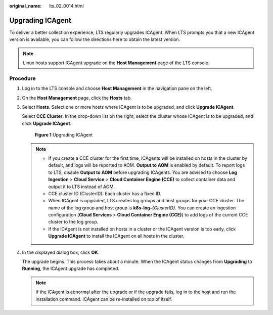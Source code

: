 :original_name: lts_02_0014.html

.. _lts_02_0014:

Upgrading ICAgent
=================

To deliver a better collection experience, LTS regularly upgrades ICAgent. When LTS prompts you that a new ICAgent version is available, you can follow the directions here to obtain the latest version.

.. note::

   Linux hosts support ICAgent upgrade on the **Host Management** page of the LTS console.

Procedure
---------

#. Log in to the LTS console and choose **Host Management** in the navigation pane on the left.

#. On the **Host Management** page, click the **Hosts** tab.

#. Select **Hosts**. Select one or more hosts where ICAgent is to be upgraded, and click **Upgrade ICAgent**.

   Select **CCE Cluster**. In the drop-down list on the right, select the cluster whose ICAgent is to be upgraded, and click **Upgrade ICAgent**.


   .. figure:: /_static/images/en-us_image_0000001460235561.png
      :alt: **Figure 1** Upgrading ICAgent

      **Figure 1** Upgrading ICAgent

   .. note::

      -  .. _lts_02_0014__en-us_topic_0000001167072801_li1088163816131:

         If you create a CCE cluster for the first time, ICAgents will be installed on hosts in the cluster by default, and logs will be reported to AOM. **Output to AOM** is enabled by default. To report logs to LTS, disable **Output to AOM** before upgrading ICAgents. You are advised to choose **Log Ingestion** > **Cloud Service** > **Cloud Container Engine (CCE)** to collect container data and output it to LTS instead of AOM.

      -  CCE cluster ID (ClusterID): Each cluster has a fixed ID.

      -  When ICAgent is upgraded, LTS creates log groups and host groups for your CCE cluster. The name of the log group and host group is **k8s-log-**\ *{ClusterID}*. You can create an ingestion configuration (**Cloud Services** > **Cloud Container Engine (CCE)**) to add logs of the current CCE cluster to the log group.

      -  If the ICAgent is not installed on hosts in a cluster or the ICAgent version is too early, click **Upgrade ICAgent** to install the ICAgent on all hosts in the cluster.

#. In the displayed dialog box, click **OK**.

   The upgrade begins. This process takes about a minute. When the ICAgent status changes from **Upgrading** to **Running**, the ICAgent upgrade has completed.

   .. note::

      If the ICAgent is abnormal after the upgrade or if the upgrade fails, log in to the host and run the installation command. ICAgent can be re-installed on top of itself.
